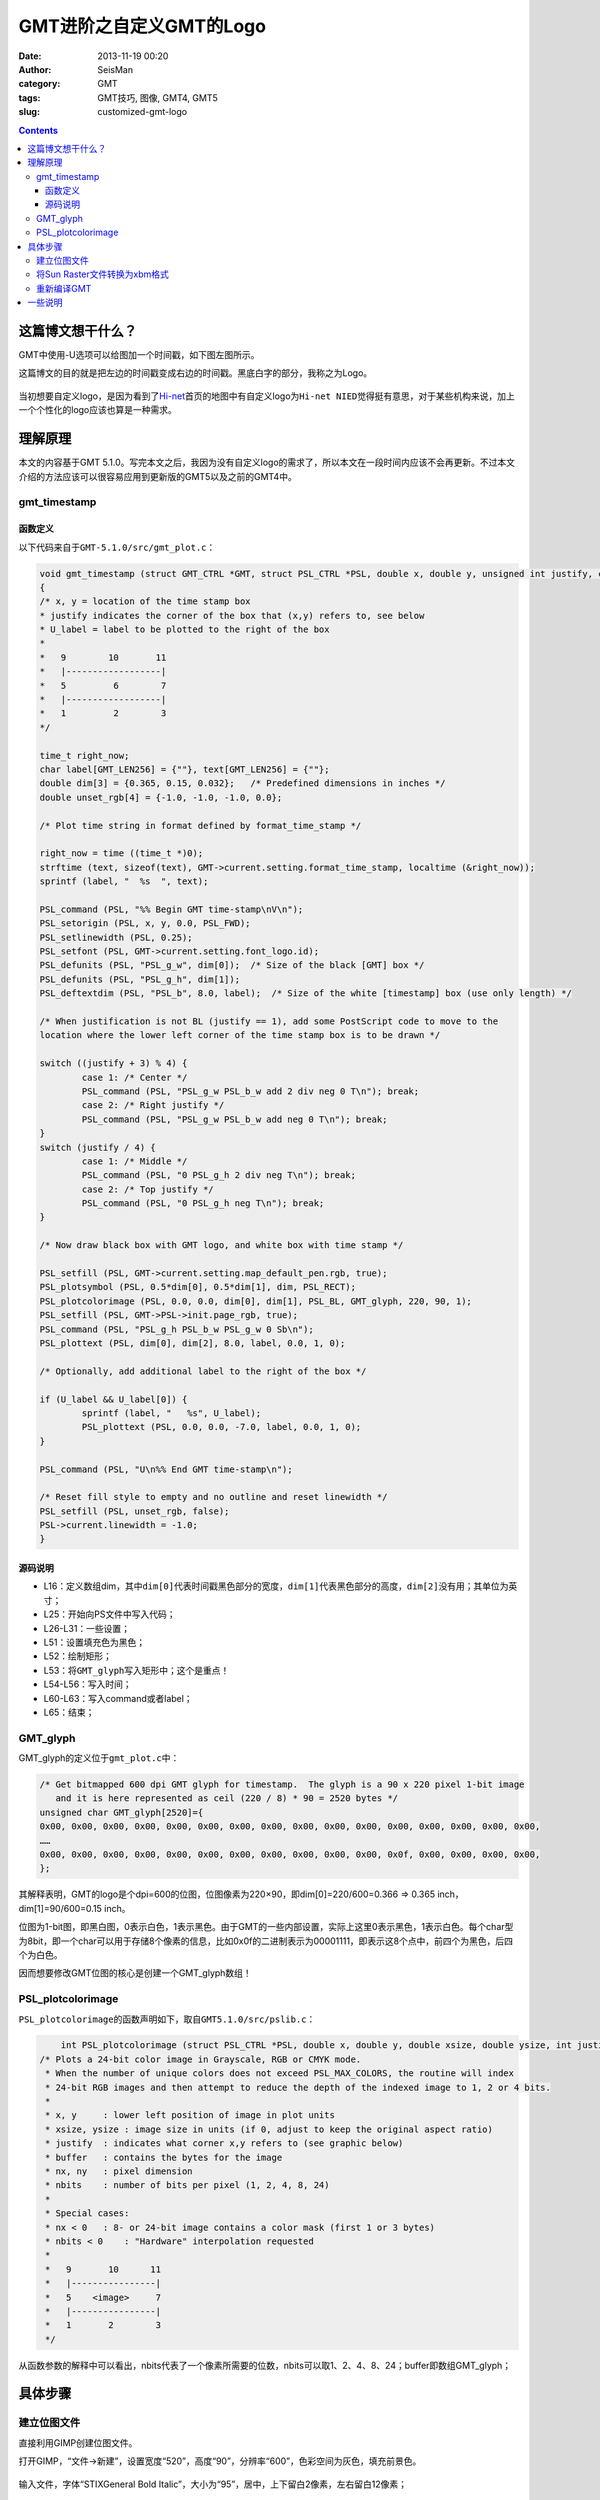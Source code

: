 GMT进阶之自定义GMT的Logo
#########################

:date: 2013-11-19 00:20
:author: SeisMan
:category: GMT
:tags: GMT技巧, 图像, GMT4, GMT5
:slug: customized-gmt-logo

.. contents::

这篇博文想干什么？
===================

GMT中使用-U选项可以给图加一个时间戳，如下图左图所示。

这篇博文的目的就是把左边的时间戳变成右边的时间戳。黑底白字的部分，我称之为Logo。

.. figure:: /images/2013111901.jpg
   :align: center
   :alt: gmt logo
   :width: 600 px

当初想要自定义logo，是因为看到了\ `Hi-net <http://www.hinet.bosai.go.jp/>`_\ 首页的地图中有自定义logo为\ ``Hi-net NIED``\ 觉得挺有意思，对于某些机构来说，加上一个个性化的logo应该也算是一种需求。

理解原理
========

本文的内容基于GMT 5.1.0。写完本文之后，我因为没有自定义logo的需求了，所以本文在一段时间内应该不会再更新。不过本文介绍的方法应该可以很容易应用到更新版的GMT5以及之前的GMT4中。

gmt_timestamp
--------------

函数定义
++++++++

以下代码来自于\ ``GMT-5.1.0/src/gmt_plot.c``\ ：

.. code-block:: c

	void gmt_timestamp (struct GMT_CTRL *GMT, struct PSL_CTRL *PSL, double x, double y, unsigned int justify, char *U_label)
	{
    	/* x, y = location of the time stamp box
     	* justify indicates the corner of the box that (x,y) refers to, see below
     	* U_label = label to be plotted to the right of the box
     	*
     	*   9        10       11
     	*   |------------------|
     	*   5         6        7
     	*   |------------------|
     	*   1         2        3
     	*/

    	time_t right_now;
    	char label[GMT_LEN256] = {""}, text[GMT_LEN256] = {""};
    	double dim[3] = {0.365, 0.15, 0.032};   /* Predefined dimensions in inches */
    	double unset_rgb[4] = {-1.0, -1.0, -1.0, 0.0};

    	/* Plot time string in format defined by format_time_stamp */

    	right_now = time ((time_t *)0);
    	strftime (text, sizeof(text), GMT->current.setting.format_time_stamp, localtime (&right_now));
    	sprintf (label, "  %s  ", text);

    	PSL_command (PSL, "%% Begin GMT time-stamp\nV\n");
    	PSL_setorigin (PSL, x, y, 0.0, PSL_FWD);
    	PSL_setlinewidth (PSL, 0.25);
    	PSL_setfont (PSL, GMT->current.setting.font_logo.id);
    	PSL_defunits (PSL, "PSL_g_w", dim[0]);  /* Size of the black [GMT] box */
    	PSL_defunits (PSL, "PSL_g_h", dim[1]);
    	PSL_deftextdim (PSL, "PSL_b", 8.0, label);  /* Size of the white [timestamp] box (use only length) */

    	/* When justification is not BL (justify == 1), add some PostScript code to move to the
       	location where the lower left corner of the time stamp box is to be drawn */

    	switch ((justify + 3) % 4) {
        	case 1: /* Center */
            	PSL_command (PSL, "PSL_g_w PSL_b_w add 2 div neg 0 T\n"); break;
        	case 2: /* Right justify */
            	PSL_command (PSL, "PSL_g_w PSL_b_w add neg 0 T\n"); break;
    	}
    	switch (justify / 4) {
        	case 1: /* Middle */
            	PSL_command (PSL, "0 PSL_g_h 2 div neg T\n"); break;
        	case 2: /* Top justify */
            	PSL_command (PSL, "0 PSL_g_h neg T\n"); break;
    	}

    	/* Now draw black box with GMT logo, and white box with time stamp */

    	PSL_setfill (PSL, GMT->current.setting.map_default_pen.rgb, true);
    	PSL_plotsymbol (PSL, 0.5*dim[0], 0.5*dim[1], dim, PSL_RECT);
    	PSL_plotcolorimage (PSL, 0.0, 0.0, dim[0], dim[1], PSL_BL, GMT_glyph, 220, 90, 1);
    	PSL_setfill (PSL, GMT->PSL->init.page_rgb, true);
    	PSL_command (PSL, "PSL_g_h PSL_b_w PSL_g_w 0 Sb\n");
    	PSL_plottext (PSL, dim[0], dim[2], 8.0, label, 0.0, 1, 0);

    	/* Optionally, add additional label to the right of the box */

    	if (U_label && U_label[0]) {
        	sprintf (label, "   %s", U_label);
        	PSL_plottext (PSL, 0.0, 0.0, -7.0, label, 0.0, 1, 0);
    	}

    	PSL_command (PSL, "U\n%% End GMT time-stamp\n");

    	/* Reset fill style to empty and no outline and reset linewidth */
    	PSL_setfill (PSL, unset_rgb, false);
    	PSL->current.linewidth = -1.0;
	}

源码说明
++++++++

-  L16：定义数组dim，其中\ ``dim[0]``\ 代表时间戳黑色部分的宽度，\ ``dim[1]``\ 代表黑色部分的高度，\ ``dim[2]``\ 没有用；其单位为英寸；
-  L25：开始向PS文件中写入代码；
-  L26-L31：一些设置；
-  L51：设置填充色为黑色；
-  L52：绘制矩形；
-  L53：将\ ``GMT_glyph``\ 写入矩形中；这个是重点！
-  L54-L56：写入时间；
-  L60-L63：写入command或者label；
-  L65：结束；

GMT_glyph
----------

GMT_glyph的定义位于\ ``gmt_plot.c``\ 中：

.. code-block:: c

 /* Get bitmapped 600 dpi GMT glyph for timestamp.  The glyph is a 90 x 220 pixel 1-bit image
    and it is here represented as ceil (220 / 8) * 90 = 2520 bytes */
 unsigned char GMT_glyph[2520]={
 0x00, 0x00, 0x00, 0x00, 0x00, 0x00, 0x00, 0x00, 0x00, 0x00, 0x00, 0x00, 0x00, 0x00, 0x00, 0x00,
 ……
 0x00, 0x00, 0x00, 0x00, 0x00, 0x00, 0x00, 0x00, 0x00, 0x00, 0x00, 0x0f, 0x00, 0x00, 0x00, 0x00,
 };

其解释表明，GMT的logo是个dpi=600的位图，位图像素为220×90，即dim[0]=220/600=0.366 => 0.365 inch，dim[1]=90/600=0.15 inch。

位图为1-bit图，即黑白图，0表示白色，1表示黑色。由于GMT的一些内部设置，实际上这里0表示黑色，1表示白色。每个char型为8bit，即一个char可以用于存储8个像素的信息，比如0x0f的二进制表示为00001111，即表示这8个点中，前四个为黑色，后四个为白色。

因而想要修改GMT位图的核心是创建一个GMT_glyph数组！

PSL_plotcolorimage
-------------------

``PSL_plotcolorimage``\ 的函数声明如下，取自\ ``GMT5.1.0/src/pslib.c``\ ：

.. code-block:: c

	int PSL_plotcolorimage (struct PSL_CTRL *PSL, double x, double y, double xsize, double ysize, int justify, unsigned char *buffer, int nx, int ny, int nbits);
    /* Plots a 24-bit color image in Grayscale, RGB or CMYK mode.
     * When the number of unique colors does not exceed PSL_MAX_COLORS, the routine will index
     * 24-bit RGB images and then attempt to reduce the depth of the indexed image to 1, 2 or 4 bits.
     *
     * x, y     : lower left position of image in plot units
     * xsize, ysize : image size in units (if 0, adjust to keep the original aspect ratio)
     * justify  : indicates what corner x,y refers to (see graphic below)
     * buffer   : contains the bytes for the image
     * nx, ny   : pixel dimension
     * nbits    : number of bits per pixel (1, 2, 4, 8, 24)
     *
     * Special cases:
     * nx < 0   : 8- or 24-bit image contains a color mask (first 1 or 3 bytes)
     * nbits < 0    : "Hardware" interpolation requested
     *
     *   9       10      11
     *   |----------------|
     *   5    <image>     7
     *   |----------------|
     *   1       2        3
     */


从函数参数的解释中可以看出，nbits代表了一个像素所需要的位数，nbits可以取1、2、4、8、24；buffer即数组GMT_glyph；

具体步骤
========

建立位图文件
------------

直接利用GIMP创建位图文件。

打开GIMP，“文件->新建”，设置宽度“520”，高度“90”，分辨率“600”，色彩空间为灰色，填充前景色。

.. figure:: /images/2013111902.jpg
   :align: center
   :alt:  fig
   :width: 600 px

输入文件，字体“STIXGeneral Bold Italic”，大小为“95”，居中，上下留白2像素，左右留白12像素；

.. figure:: /images/2013111903.jpg
   :align: center
   :alt:  fig
   :width: 600 px

保存为Sun Raster格式，文件名为raster.im8，提示需要导出，数据格式选择\ **标准**\ 。

将Sun Raster文件转换为xbm格式
-----------------------------

xbm格式类似于C语言的格式，也就是\ ``GMT_glyph``\ 数组所需要的。

#. 执行\ ``raster2xbm``\ ，(代码在这里\ `下载 <http://seisman.qiniudn.com/downloads/raster2xbm.tar.gz>`_\ )，将输出保存到gmt\_plot.c中的char数组GMT_glyph中。
#. 将\ ``unsigned char GMT_glyph[2520]``\ 改成\ ``unsigned char GMT_glyph[46800]``\ ，其中46800=520\*90；
#. gmt_timestamp中\ ``double dim[3] = {0.365, 0.15, 0.032};``\ 改成\ ``double dim[3] = {0.867, 0.15, 0.032};``
#. gmt_timestamp中\ ``PSL_plotcolorimage (PSL, 0.0, 0.0, dim[0], dim[1], PSL_BL, GMT_glyph, 220, 90, 1);``\ 改成\ ``PSL_plotcolorimage (PSL, 0.0, 0.0, dim[0], dim[1], PSL_BL, GMT_glyph, 520, 90, 8);``

重新编译GMT
-----------

修改完代码后，需要重新编译GMT。理论上，上面所做的改动仅会影响到-U选项，而不会影响到其他选项的功能。

一些说明
========

- 这里改变的Logo的宽度而没有改变Logo的高度，主要是因为Logo与后面的时间戳共用一个高度，修改高度之后可能很多东西都要改，这样比较麻烦；
- GMT原始的Logo为黑白1-bit图，精度稍显不够，因而这里使用8-bit灰度图；当然也可以使用彩色图；
- GIMP可以直接保存为xbm格式的1-bit图，之所以不使用，一方面是因为1-bit精度不够，另一方面是GIMP保存的xbm格式的数据的字节序与本机的字节序不同，导致Logo相邻两列或四列的数据相互交换位置。

